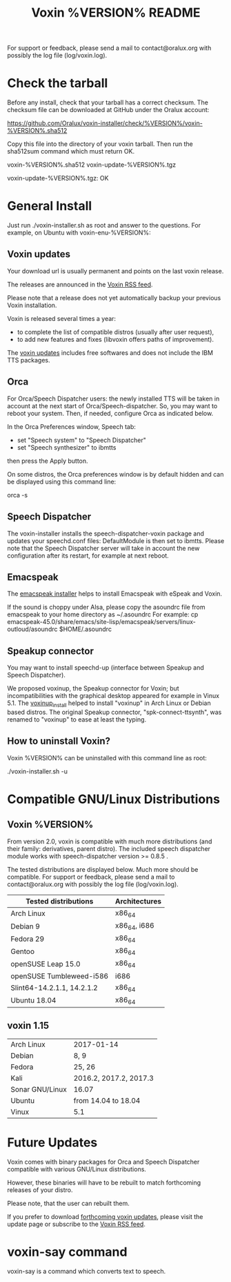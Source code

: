 #+TITLE:     Voxin %VERSION% README
#+AUTHOR:

For support or feedback, please send a mail to contact@oralux.org with possibly the log file (log/voxin.log). 

* Check the tarball

Before any install, check that your tarball has a correct checksum.
The checksum file can be downloaded at GitHub under the Oralux account:

https://github.com/Oralux/voxin-installer/check/%VERSION%/voxin-%VERSION%.sha512 

Copy this file into the directory of your voxin tarball.
Then run the sha512sum command which must return OK.

# # the two files are in the same directory ;
# ls
voxin-%VERSION%.sha512 voxin-update-%VERSION%.tgz

# # run sha512sum like this:
# sha512sum --ignore-missing --check voxin-%VERSION%.sha512 
voxin-update-%VERSION%.tgz: OK


* General Install

Just run ./voxin-installer.sh as root and answer to the questions.
For example, on Ubuntu with voxin-enu-%VERSION%:

#+BEGIN_ASCII 
cd voxin-%VERSION%
cd voxin-enu-%VERSION%
sudo ./voxin-installer.sh
#+END_ASCII 

** Voxin updates
Your download url is usually permanent and points on the last voxin release.

The releases are announced in the [[http://voxin.oralux.net/rss.xml][Voxin RSS feed]].

Please note that a release does not yet automatically backup your previous Voxin installation.

Voxin is released several times a year: 
- to complete the list of compatible distros (usually after user request),
- to add new features and fixes (libvoxin offers paths of improvement). 

The [[http://voxin.oralux.net/update/][voxin updates]] includes free softwares and does not include the IBM TTS packages.

** Orca

For Orca/Speech Dispatcher users: the newly installed TTS will be taken in account at the next start of Orca/Speech-dispatcher.
So, you may want to reboot your system.
Then, if needed, configure Orca as indicated below.

In the Orca Preferences window, Speech tab:
- set "Speech system" to "Speech Dispatcher"
- set "Speech synthesizer" to ibmtts

then press the Apply button.

On some distros, the Orca preferences window is by default hidden and can be displayed using this command line:

orca -s

** Speech Dispatcher

The voxin-installer installs the speech-dispatcher-voxin package and updates your speechd.conf files: DefaultModule is then set to ibmtts.
Please note that the Speech Dispatcher server will take in account the new configuration after its restart, for example at next reboot.

** Emacspeak

The [[https://github.com/Oralux/emacspeak_voxin_install/releases][emacspeak installer]] helps to install Emacspeak with eSpeak and Voxin.

If the sound is choppy under Alsa, please copy the asoundrc file from emacspeak to your home directory as ~/.asoundrc
For example:
cp emacspeak-45.0/share/emacs/site-lisp/emacspeak/servers/linux-outloud/asoundrc $HOME/.asoundrc

** Speakup connector
You may want to install speechd-up (interface between Speakup and Speech Dispatcher).

We proposed voxinup, the Speakup connector for Voxin; but incompatibilities with the graphical desktop appeared for example in Vinux 5.1.
The [[https://github.com/Oralux/voxinup_install/releases][voxinup_install]] helped to install "voxinup" in Arch Linux or Debian based distros.
The original Speakup connector, "spk-connect-ttsynth", was renamed to "voxinup" to ease at least the typing.

** How to uninstall Voxin?
Voxin %VERSION% can be uninstalled with this command line as root:

./voxin-installer.sh -u

* Compatible GNU/Linux Distributions
** Voxin %VERSION%
From version 2.0, voxin is compatible with much more distributions (and their family: derivatives, parent distro).
The included speech dispatcher module works with speech-dispatcher version >= 0.8.5 .

The tested distributions are displayed below. Much more should be compatible.
For support or feedback, please send a mail to contact@oralux.org with possibly the log file (log/voxin.log).

|----------------------------+---------------|
| Tested distributions       | Architectures |
|----------------------------+---------------|
| Arch Linux                 | x86_64        |
| Debian 9                   | x86_64, i686  |
| Fedora 29                  | x86_64        |
| Gentoo                     | x86_64        |
| openSUSE Leap 15.0         | x86_64        |
| openSUSE Tumbleweed-i586   | i686          |
| Slint64-14.2.1.1, 14.2.1.2 | x86_64        |
| Ubuntu 18.04               | x86_64        |
|----------------------------+---------------|

** voxin 1.15
|-----------------+------------------------|
| Arch Linux      | 2017-01-14             |
| Debian          | 8, 9                   |
| Fedora          | 25, 26                 |
| Kali            | 2016.2, 2017.2, 2017.3 |
| Sonar GNU/Linux | 16.07                  |
| Ubuntu          | from 14.04 to 18.04    |
| Vinux           | 5.1                    |
|-----------------+------------------------|

* Future Updates

Voxin comes with binary packages for Orca and Speech Dispatcher compatible with various GNU/Linux distributions.

However, these binaries will have to be rebuilt to match forthcoming releases of your distro. 

Please note, that the user can rebuilt them.

If you prefer to download [[http://voxin.oralux.net/update/][forthcoming voxin updates]], please visit the update page or subscribe to the [[http://voxin.oralux.net/rss.xml][Voxin RSS feed]].

* voxin-say command

voxin-say is a command which converts text to speech.

#+BEGIN_ASCII 
EXAMPLES :

# Say 'hello world' and redirect output to an external audio player:
voxin-say "hello world" | aplay

# Read file.txt and save speech to an audio file:
voxin-say -f file.txt -w file.wav
voxin-say -f file.txt > file.wav

# The following command is incorrect because no output is supplied:
voxin-say "Hello all"

# Correct command to read a file in French at 500 words per minute, use 4 jobs to speed up conversion
voxin-say -f file.txt -l fr -s 500 -j 4 -w audio.wav

#+END_ASCII

